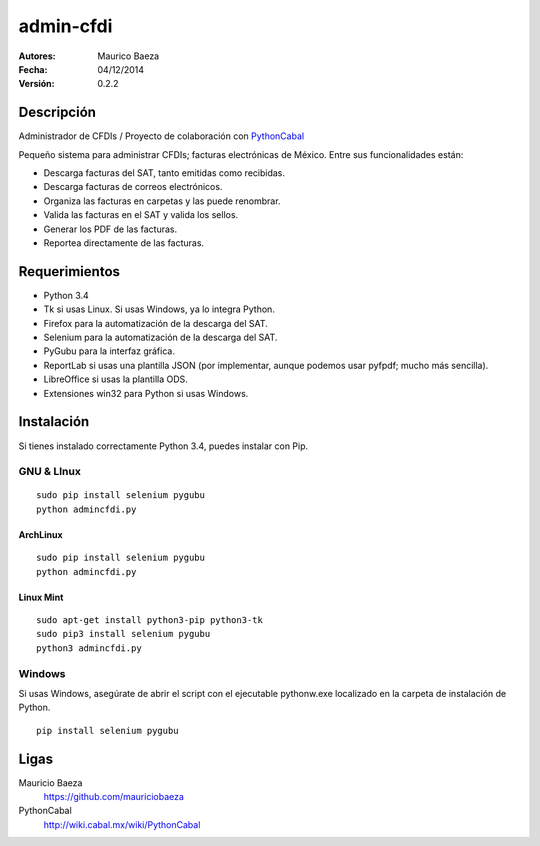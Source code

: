 admin-cfdi
==========

:Autores:
    Maurico Baeza

:Fecha:
    04/12/2014

:Versión:
    0.2.2


Descripción
-----------
Administrador de CFDIs / Proyecto de colaboración con PythonCabal_

Pequeño sistema para administrar CFDIs; facturas electrónicas de México. Entre sus funcionalidades están:

* Descarga facturas del SAT, tanto emitidas como recibidas.
* Descarga facturas de correos electrónicos.
* Organiza las facturas en carpetas y las puede renombrar.
* Valida las facturas en el SAT y valida los sellos.
* Generar los PDF de las facturas.
* Reportea directamente de las facturas.


Requerimientos
--------------
* Python 3.4
* Tk si usas Linux. Si usas Windows, ya lo integra Python.
* Firefox para la automatización de la descarga del SAT.
* Selenium para la automatización de la descarga del SAT.
* PyGubu para la interfaz gráfica.
* ReportLab si usas una plantilla JSON (por implementar, aunque podemos usar pyfpdf; mucho más sencilla).
* LibreOffice si usas la plantilla ODS.
* Extensiones win32 para Python si usas Windows.

Instalación
-----------
Si tienes instalado correctamente Python 3.4, puedes instalar con Pip.

GNU & LInux
###########

::

    sudo pip install selenium pygubu
    python admincfdi.py

ArchLinux
_________


::

    sudo pip install selenium pygubu
    python admincfdi.py

Linux Mint
__________


::

    sudo apt-get install python3-pip python3-tk
    sudo pip3 install selenium pygubu
    python3 admincfdi.py


Windows
#######

Si usas Windows, asegúrate de abrir el script con el ejecutable pythonw.exe localizado en la carpeta de instalación de Python.

::

    pip install selenium pygubu


Ligas
-----
Mauricio Baeza
    https://github.com/mauriciobaeza

PythonCabal
    http://wiki.cabal.mx/wiki/PythonCabal


.. Links
.. _Mauricio Baeza: https://github.com/mauriciobaeza
.. _PythonCabal: http://wiki.cabal.mx/wiki/PythonCabal
